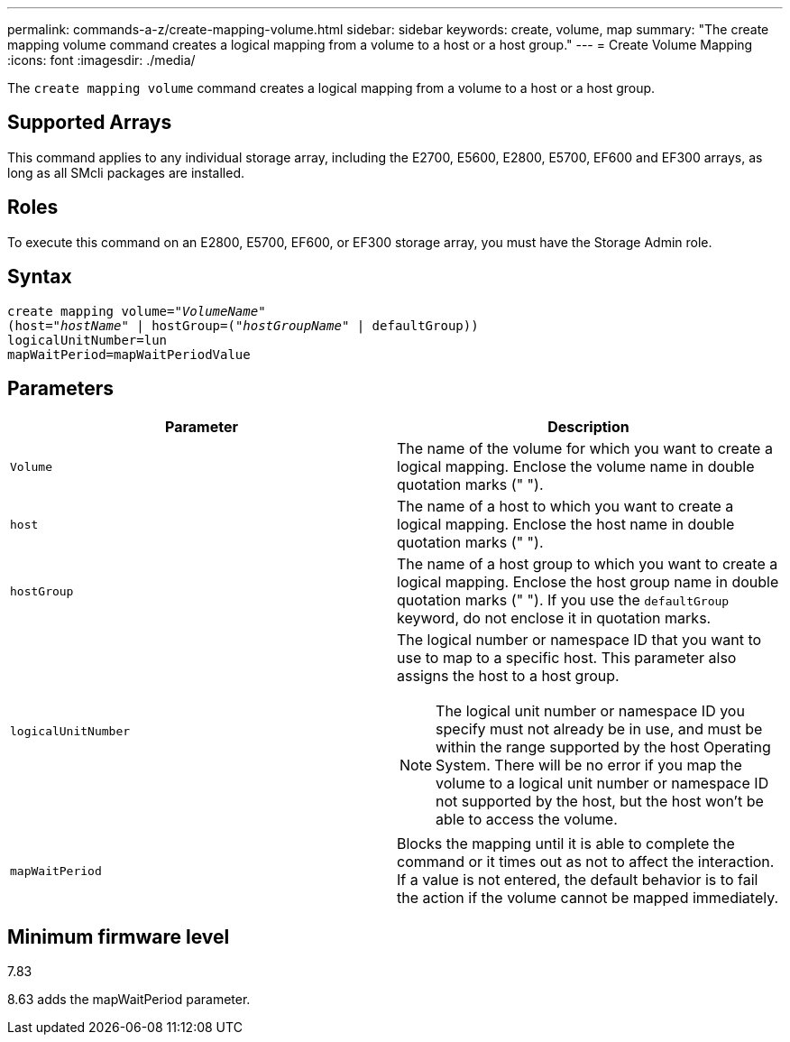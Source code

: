 ---
permalink: commands-a-z/create-mapping-volume.html
sidebar: sidebar
keywords: create, volume, map
summary: "The create mapping volume command creates a logical mapping from a volume to a host or a host group."
---
= Create Volume Mapping
:icons: font
:imagesdir: ./media/

[.lead]
The `create mapping volume` command creates a logical mapping from a volume to a host or a host group.

== Supported Arrays

This command applies to any individual storage array, including the E2700, E5600, E2800, E5700, EF600 and EF300 arrays, as long as all SMcli packages are installed.

== Roles

To execute this command on an E2800, E5700, EF600, or EF300 storage array, you must have the Storage Admin role.

== Syntax
[subs=+macros]
----
create mapping volume=pass:quotes[_"VolumeName"_
(host="_hostName_" | hostGroup=("_hostGroupName_"] | defaultGroup))
logicalUnitNumber=lun
mapWaitPeriod=mapWaitPeriodValue
----

== Parameters
[options="header"]
|===
| Parameter| Description
a|
`Volume`
a|
The name of the volume for which you want to create a logical mapping. Enclose the volume name in double quotation marks (" ").
a|
`host`
a|
The name of a host to which you want to create a logical mapping. Enclose the host name in double quotation marks (" ").
a|
`hostGroup`
a|
The name of a host group to which you want to create a logical mapping. Enclose the host group name in double quotation marks (" "). If you use the `defaultGroup` keyword, do not enclose it in quotation marks.
a|
`logicalUnitNumber`
a|
The logical number or namespace ID that you want to use to map to a specific host. This parameter also assigns the host to a host group.
[NOTE]
====
The logical unit number or namespace ID you specify must not already be in use, and must be within the range supported by the host Operating System. There will be no error if you map the volume to a logical unit number or namespace ID not supported by the host, but the host won't be able to access the volume.
====

a|
`mapWaitPeriod`
a|
Blocks the mapping until it is able to complete the command or it times out as not to affect the interaction. If a value is not entered, the default behavior is to fail the action if the volume cannot be mapped immediately.
|===

== Minimum firmware level

7.83

8.63 adds the mapWaitPeriod parameter.

